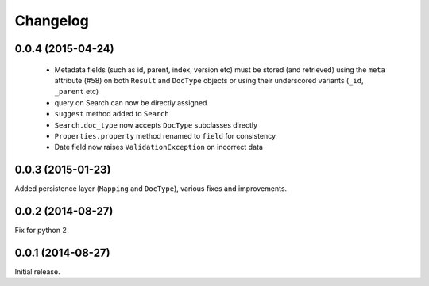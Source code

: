 .. _changelog:

Changelog
=========

0.0.4 (2015-04-24)
------------------

 * Metadata fields (such as id, parent, index, version etc) must be stored (and
   retrieved) using the ``meta`` attribute (#58) on both ``Result`` and
   ``DocType`` objects or using their underscored variants (``_id``,
   ``_parent`` etc)
 * query on Search can now be directly assigned
 * ``suggest`` method added to ``Search``
 * ``Search.doc_type`` now accepts ``DocType`` subclasses directly
 * ``Properties.property`` method renamed to ``field`` for consistency
 * Date field now raises ``ValidationException`` on incorrect data

0.0.3 (2015-01-23)
------------------

Added persistence layer (``Mapping`` and ``DocType``), various fixes and
improvements.

0.0.2 (2014-08-27)
------------------

Fix for python 2

0.0.1 (2014-08-27)
------------------

Initial release.
